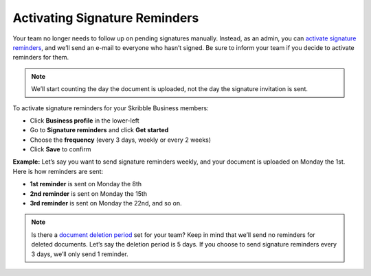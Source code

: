 .. _signature-reminders:

==============================
Activating Signature Reminders
==============================

Your team no longer needs to follow up on pending signatures manually. Instead, as an admin, you can `activate signature reminders`_, and we’ll send an e-mail to everyone who hasn’t signed. Be sure to inform your team if you decide to activate reminders for them.
  
.. _activate signature reminders: https://skribble.com/business/profile/signature-reminders
  
.. NOTE::
  We’ll start counting the day the document is uploaded, not the day the signature invitation is sent.
  
To activate signature reminders for your Skribble Business members:

- Click **Business profile** in the lower-left

- Go to **Signature reminders** and click **Get started**

- Choose the **frequency** (every 3 days, weekly or every 2 weeks)

- Click **Save** to confirm

**Example:** Let’s say you want to send signature reminders weekly, and your document is uploaded on Monday the 1st. Here is how reminders are sent:

•	**1st reminder** is sent on Monday the 8th
•	**2nd reminder** is sent on Monday the 15th
•	**3rd reminder** is sent on Monday the 22nd, and so on.

.. NOTE::
  Is there a `document deletion period`_ set for your team? Keep in mind that we’ll send no reminders for deleted documents. Let’s say the deletion period is 5 days. If you choose to send signature reminders every 3 days, we’ll only send 1 reminder.
  
.. _document deletion period: https://skribble.com/business/profile/deletion-period
  
